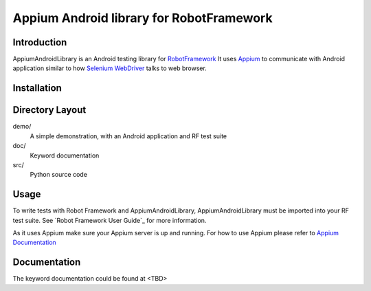 Appium Android library for RobotFramework
==================================================

Introduction
------------

AppiumAndroidLibrary is an Android testing library for `RobotFramework
<http://code.google.com/p/robotframework/>`_
It uses `Appium <http://appium.io/>`_ to communicate with Android application 
similar to how `Selenium WebDriver <http://seleniumhq.org/projects/webdriver/>`_ talks
to web browser.


Installation
------------




Directory Layout
----------------

demo/
    A simple demonstration, with an Android application and RF test suite

doc/
    Keyword documentation

src/
    Python source code


Usage
-----

To write tests with Robot Framework and AppiumAndroidLibrary, 
AppiumAndroidLibrary must be imported into your RF test suite.
See `Robot Framework User Guide`_ for more information.

As it uses Appium make sure your Appium server is up and running.
For how to use Appium please refer to `Appium Documentation <http://appium.io/getting-started.html>`_

Documentation
-------------

The keyword documentation could be found at <TBD>
